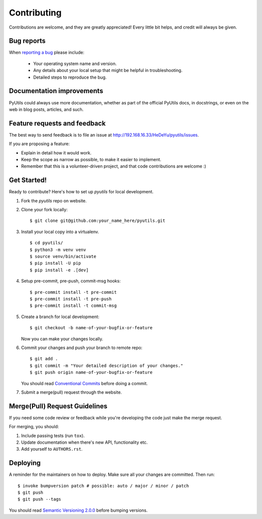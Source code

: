 ============
Contributing
============

Contributions are welcome, and they are greatly appreciated! Every
little bit helps, and credit will always be given.

Bug reports
===========

When `reporting a bug <http://192.168.16.33/HeDeYu/pyutils/issues>`_ please include:

    * Your operating system name and version.
    * Any details about your local setup that might be helpful in troubleshooting.
    * Detailed steps to reproduce the bug.

Documentation improvements
==========================

PyUtils could always use more documentation, whether as part of the
official PyUtils docs, in docstrings, or even on the web in blog posts,
articles, and such.

Feature requests and feedback
=============================

The best way to send feedback is to file an issue at http://192.168.16.33/HeDeYu/pyutils/issues.

If you are proposing a feature:

* Explain in detail how it would work.
* Keep the scope as narrow as possible, to make it easier to implement.
* Remember that this is a volunteer-driven project, and that code contributions are welcome :)

Get Started!
============

Ready to contribute? Here's how to set up `pyutils` for local development.

1. Fork the `pyutils` repo on website.
2. Clone your fork locally::

    $ git clone git@github.com:your_name_here/pyutils.git

3. Install your local copy into a virtualenv. ::

    $ cd pyutils/
    $ python3 -m venv venv
    $ source venv/bin/activate
    $ pip install -U pip
    $ pip install -e .[dev]

4. Setup pre-commit, pre-push, commit-msg hooks::

    $ pre-commit install -t pre-commit
    $ pre-commit install -t pre-push
    $ pre-commit install -t commit-msg

5. Create a branch for local development::

    $ git checkout -b name-of-your-bugfix-or-feature

   Now you can make your changes locally.

6. Commit your changes and push your branch to remote repo::

    $ git add .
    $ git commit -m "Your detailed description of your changes."
    $ git push origin name-of-your-bugfix-or-feature

   You should read `Conventional Commits <https://www.conventionalcommits.org/en/v1.0.0/>`_ before doing a commit.

7. Submit a merge(pull) request through the website.

Merge(Pull) Request Guidelines
==============================

If you need some code review or feedback while you're developing the code just make the merge request.

For merging, you should:

1. Include passing tests (run ``tox``).
2. Update documentation when there's new API, functionality etc.
3. Add yourself to ``AUTHORS.rst``.

Deploying
=========

A reminder for the maintainers on how to deploy.
Make sure all your changes are committed.
Then run::

    $ invoke bumpversion patch # possible: auto / major / minor / patch
    $ git push
    $ git push --tags

You should read `Semantic Versioning 2.0.0 <http://semver.org/>`_ before bumping versions.